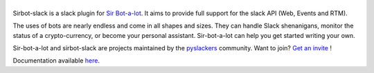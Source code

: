 ======
|icon|
======

|build| |doc|

Sirbot-slack is a slack plugin for `Sir Bot-a-lot`_. It aims to provide full
support for the slack API (Web, Events and RTM).

The uses of bots are nearly endless and come in all shapes and sizes. They can
handle Slack shenanigans, monitor the status of a crypto-currency, or become
your personal assistant. Sir-bot-a-lot can help you get started writing your
own.

Sir-bot-a-lot and sirbot-slack are projects maintained by the `pyslackers`_
community. Want to join? `Get an invite`_ !


.. _pyslackers: http://pyslackers.com
.. _Get an invite: http://pyslackers.com
.. |build| image:: https://travis-ci.org/pyslackers/sirbot-slack.svg?branch=master
    :alt: Build status
    :target: https://travis-ci.org/pyslackers/sirbot-slack
.. |doc| image:: https://readthedocs.org/projects/sirbot-slack/badge/?version=latest
    :alt: Documentation status
    :target: http://sirbot-slack.readthedocs.io/en/latest/
.. |icon| image:: icon/icon-500.png
    :width: 10%
    :alt: Sir Bot-a-lot slack plugin icon
    :target: http://sirbot-slack.readthedocs.io/en/latest/

.. _Sir Bot-a-lot: https://github.com/pyslackers/sir-bot-a-lot

Documentation available `here`_.

.. _here: http://sirbot-slack.readthedocs.io/en/latest/

